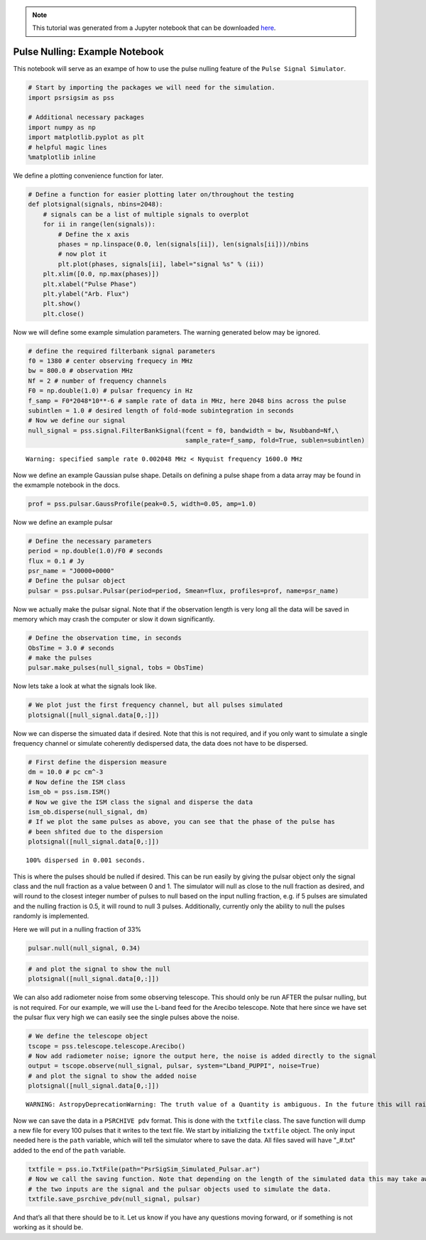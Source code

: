 
.. note:: This tutorial was generated from a Jupyter notebook that can be
          downloaded `here <_static/notebooks/pulse_nulling_example.ipynb>`_.

.. _pulse_nulling_example:

Pulse Nulling: Example Notebook
===============================

This notebook will serve as an exampe of how to use the pulse nulling
feature of the ``Pulse Signal Simulator``.

.. code:: python

    # Start by importing the packages we will need for the simulation.
    import psrsigsim as pss

    # Additional necessary packages
    import numpy as np
    import matplotlib.pyplot as plt
    # helpful magic lines
    %matplotlib inline

We define a plotting convenience function for later.

.. code:: python

    # Define a function for easier plotting later on/throughout the testing
    def plotsignal(signals, nbins=2048):
        # signals can be a list of multiple signals to overplot
        for ii in range(len(signals)):
            # Define the x axis
            phases = np.linspace(0.0, len(signals[ii]), len(signals[ii]))/nbins
            # now plot it
            plt.plot(phases, signals[ii], label="signal %s" % (ii))
        plt.xlim([0.0, np.max(phases)])
        plt.xlabel("Pulse Phase")
        plt.ylabel("Arb. Flux")
        plt.show()
        plt.close()

Now we will define some example simulation parameters. The warning
generated below may be ignored.

.. code:: python

    # define the required filterbank signal parameters
    f0 = 1380 # center observing frequecy in MHz
    bw = 800.0 # observation MHz
    Nf = 2 # number of frequency channels
    F0 = np.double(1.0) # pulsar frequency in Hz
    f_samp = F0*2048*10**-6 # sample rate of data in MHz, here 2048 bins across the pulse
    subintlen = 1.0 # desired length of fold-mode subintegration in seconds
    # Now we define our signal
    null_signal = pss.signal.FilterBankSignal(fcent = f0, bandwidth = bw, Nsubband=Nf,\
                                              sample_rate=f_samp, fold=True, sublen=subintlen)


.. parsed-literal::

    Warning: specified sample rate 0.002048 MHz < Nyquist frequency 1600.0 MHz


Now we define an example Gaussian pulse shape. Details on defining a
pulse shape from a data array may be found in the exmample notebook in
the docs.

.. code:: python

    prof = pss.pulsar.GaussProfile(peak=0.5, width=0.05, amp=1.0)

Now we define an example pulsar

.. code:: python

    # Define the necessary parameters
    period = np.double(1.0)/F0 # seconds
    flux = 0.1 # Jy
    psr_name = "J0000+0000"
    # Define the pulsar object
    pulsar = pss.pulsar.Pulsar(period=period, Smean=flux, profiles=prof, name=psr_name)

Now we actually make the pulsar signal. Note that if the observation
length is very long all the data will be saved in memory which may crash
the computer or slow it down significantly.

.. code:: python

    # Define the observation time, in seconds
    ObsTime = 3.0 # seconds
    # make the pulses
    pulsar.make_pulses(null_signal, tobs = ObsTime)

Now lets take a look at what the signals look like.

.. code:: python

    # We plot just the first frequency channel, but all pulses simulated
    plotsignal([null_signal.data[0,:]])



.. image:: pulse_nulling_example_files/pulse_nulling_example_13_0.png


Now we can disperse the simuated data if desired. Note that this is not
required, and if you only want to simulate a single frequency channel or
simulate coherently dedispersed data, the data does not have to be
dispersed.

.. code:: python

    # First define the dispersion measure
    dm = 10.0 # pc cm^-3
    # Now define the ISM class
    ism_ob = pss.ism.ISM()
    # Now we give the ISM class the signal and disperse the data
    ism_ob.disperse(null_signal, dm)
    # If we plot the same pulses as above, you can see that the phase of the pulse has
    # been shfited due to the dispersion
    plotsignal([null_signal.data[0,:]])


.. parsed-literal::

    100% dispersed in 0.001 seconds.


.. image:: pulse_nulling_example_files/pulse_nulling_example_15_1.png


This is where the pulses should be nulled if desired. This can be run
easily by giving the pulsar object only the signal class and the null
fraction as a value between 0 and 1. The simulator will null as close to
the null fraction as desired, and will round to the closest integer
number of pulses to null based on the input nulling fraction, e.g. if 5
pulses are simulated and the nulling fraction is 0.5, it will round to
null 3 pulses. Additionally, currently only the ability to null the
pulses randomly is implemented.

Here we will put in a nulling fraction of 33%

.. code:: python

    pulsar.null(null_signal, 0.34)

.. code:: python

    # and plot the signal to show the null
    plotsignal([null_signal.data[0,:]])



.. image:: pulse_nulling_example_files/pulse_nulling_example_18_0.png


We can also add radiometer noise from some observing telescope. This
should only be run AFTER the pulsar nulling, but is not required. For
our example, we will use the L-band feed for the Arecibo telescope. Note
that here since we have set the pulsar flux very high we can easily see
the single pulses above the noise.

.. code:: python

    # We define the telescope object
    tscope = pss.telescope.telescope.Arecibo()
    # Now add radiometer noise; ignore the output here, the noise is added directly to the signal
    output = tscope.observe(null_signal, pulsar, system="Lband_PUPPI", noise=True)
    # and plot the signal to show the added noise
    plotsignal([null_signal.data[0,:]])


.. parsed-literal::

    WARNING: AstropyDeprecationWarning: The truth value of a Quantity is ambiguous. In the future this will raise a ValueError. [astropy.units.quantity]



.. image:: pulse_nulling_example_files/pulse_nulling_example_20_1.png


Now we can save the data in a ``PSRCHIVE pdv`` format. This is done with
the ``txtfile`` class. The save function will dump a new file for every
100 pulses that it writes to the text file. We start by initializing the
``txtfile`` object. The only input needed here is the ``path`` variable,
which will tell the simulator where to save the data. All files saved
will have "_#.txt" added to the end of the ``path`` variable.

.. code:: python

    txtfile = pss.io.TxtFile(path="PsrSigSim_Simulated_Pulsar.ar")
    # Now we call the saving function. Note that depending on the length of the simulated data this may take awhile
    # the two inputs are the signal and the pulsar objects used to simulate the data.
    txtfile.save_psrchive_pdv(null_signal, pulsar)

And that’s all that there should be to it. Let us know if you have any
questions moving forward, or if something is not working as it should
be.
